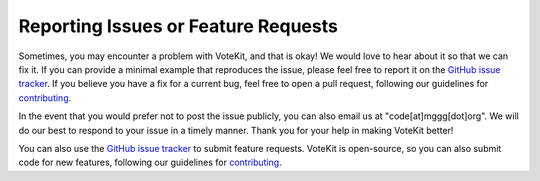 ====================================
Reporting Issues or Feature Requests
====================================

Sometimes, you may encounter a problem with VoteKit, and that is okay! We would
love to hear about it so that we can fix it. If you can provide a minimal example that
reproduces the issue, please feel free to report it on the `GitHub issue tracker
<https://github.com/mggg/VoteKit/issues>`_.
If you believe you have a fix for a current bug, feel free to open a pull request, following our
guidelines for `contributing <contributing.rst>`_.

In the event that you would prefer not to post the issue publicly, you can also email
us at "code[at]mggg[dot]org". We will do our best to respond to your issue in a timely
manner. Thank you for your help in making VoteKit better! 

You can also use the `GitHub issue tracker
<https://github.com/mggg/VoteKit/issues>`_ to submit feature requests. VoteKit is open-source, so you can also submit code for new features, following our
guidelines for `contributing <contributing.rst>`_.


